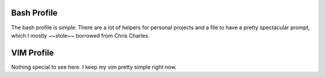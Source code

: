 Bash Profile
============

The bash profile is simple. There are a lot of helpers for personal projects
and a file to have a pretty spectacular prompt, which I mostly ~~stole~~ borrowed
from Chris Charles.

VIM Profile
===========

Nothing special to see here. I keep my vim pretty simple right now.
